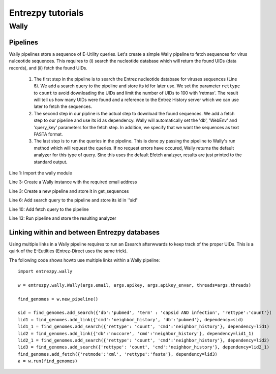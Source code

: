 Entrezpy tutorials
==================

Wally
-----

Pipelines
~~~~~~~~~

Wally pipelines store a sequence of E-Utility queries. Let's create a simple
Wally pipeline to fetch sequences for virus nulceotide sequences. This requires
to (i) search the nucleotide database which will return the found UIDs (data
records), and (ii) fetch the found UIDs.

  1. The first step in the pipeline is to search the Entrez nucleotide database
     for viruses sequences (Line 6). We add a search query to the pipeline and
     store its id for later use. We set the parameter ``rettype`` to ``count``
     to avoid downloading the UIDs and limit the number of UIDs to 100 with
     'retmax'. The result will tell us how many UIDs were found and a reference
     to the Entrez History server which we can use later to fetch the
     sequences.


  2. The second step in our pipline is the actual step to download the found
     sequences. We add a fetch step to our pipeline and use its id as
     dependency. Wally will automatically set the 'db', 'WebEnv' and
     'query_key' parameters for the fetch step. In addition, we specify that we
     want the sequences as text FASTA format.

  3. The last step is to run the queries in the pipeline. This is done py
     passing the pipeline to Wally's run method which will request the queries.
     If no request errors have occured, Wally returns the default analyzer
     for this type of query.
     Sine this uses the default Efetch analzyer, results are just printed to
     the standard output.

.. code-block:: python
  :linenos:

  import entrezpy.wally

  w = entrezpy.wally.Wally('email')
  get_sequences = w.new_pipeline()

  sid = get_sequenced.add_search({'db' : 'nucleotide', 'term' : 'viruses[Organism]', 'rettype' : 'count'})

  get_sequences.add_fetch({'retmode' : 'text', 'rettype' : 'fasta'}, dependency=sid)

  analyzer = w.run(get_sequences)

Line 1: Import the wally module

Line 3: Create a Wally instance with the required email address

Line 3: Create a new pipeline and store it in get_sequences

Line 6: Add search query to the pipeline and store its id in ''sid''

Line 10: Add fetch query to the pipeline

Line 13: Run pipeline and store the resulting analyzer

Linking within and between Entrezpy databases
~~~~~~~~~~~~~~~~~~~~~~~~~~~~~~~~~~~~~~~~~~~~~

Using multiple links in a Wally pipeline requires to run an Esearch afterwwards
to keep track of the proper UIDs. This is a quirk of the E-Eutilties
(Entrez-Direct uses the same trick).

The following code shows howto use multiple links within a Wally pipeline::

  import entrezpy.wally

  w = entrezpy.wally.Wally(args.email, args.apikey, args.apikey_envar, threads=args.threads)

  find_genomes = w.new_pipeline()

  sid = find_genomes.add_search({'db':'pubmed', 'term' : 'capsid AND infection', 'rettype':'count'})
  lid1 = find_genomes.add_link({'cmd':'neighbor_history', 'db':'pubmed'}, dependency=sid)
  lid1_1 = find_genomes.add_search({'rettype': 'count', 'cmd':'neighbor_history'}, dependency=lid1)
  lid2 = find_genomes.add_link({'db':'nuccore', 'cmd':'neighbor_history'}, dependency=lid1_1)
  lid2_1 = find_genomes.add_search({'rettype': 'count', 'cmd':'neighbor_history'}, dependency=lid2)
  lid3 = find_genomes.add_search({'rettype': 'count', 'cmd':'neighbor_history'}, dependency=lid2_1)
  find_genomes.add_fetch({'retmode':'xml', 'rettype':'fasta'}, dependency=lid3)
  a = w.run(find_genomes)
